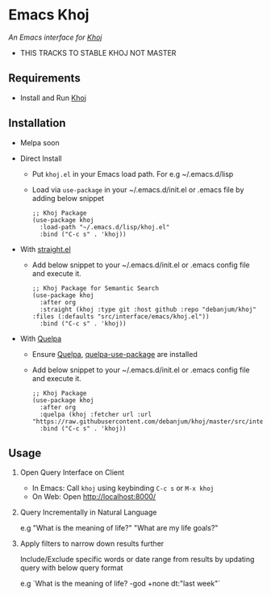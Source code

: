 * Emacs Khoj
  /An Emacs interface for [[https://github.com/debanjum/khoj][Khoj]]/
+ THIS TRACKS TO STABLE KHOJ NOT MASTER
** Requirements
   - Install and Run [[https://github.com/debanjum/khoj][Khoj]]

** Installation
   - Melpa soon

   - Direct Install
     - Put ~khoj.el~ in your Emacs load path. For e.g ~/.emacs.d/lisp

     - Load via ~use-package~ in your ~/.emacs.d/init.el or .emacs file by adding below snippet
       #+begin_src elisp
         ;; Khoj Package
         (use-package khoj
           :load-path "~/.emacs.d/lisp/khoj.el"
           :bind ("C-c s" . 'khoj))
       #+end_src

   - With [[https://github.com/raxod502/straight.el][straight.el]]
     - Add below snippet to your ~/.emacs.d/init.el or .emacs config file and execute it.
       #+begin_src elisp
         ;; Khoj Package for Semantic Search
         (use-package khoj
           :after org
           :straight (khoj :type git :host github :repo "debanjum/khoj" :files (:defaults "src/interface/emacs/khoj.el"))
           :bind ("C-c s" . 'khoj))
       #+end_src

   - With [[https://github.com/quelpa/quelpa#installation][Quelpa]]
     - Ensure [[https://github.com/quelpa/quelpa#installation][Quelpa]], [[https://github.com/quelpa/quelpa-use-package#installation][quelpa-use-package]] are installed
     - Add below snippet to your ~/.emacs.d/init.el or .emacs config file and execute it.
       #+begin_src elisp
         ;; Khoj Package
         (use-package khoj
           :after org
           :quelpa (khoj :fetcher url :url "https://raw.githubusercontent.com/debanjum/khoj/master/src/interface/emacs/khoj.el")
           :bind ("C-c s" . 'khoj))
       #+end_src

** Usage
   1. Open Query Interface on Client

       - In Emacs: Call ~khoj~ using keybinding ~C-c s~ or ~M-x khoj~
       - On Web: Open http://localhost:8000/

   2. Query Incrementally in Natural Language

      e.g "What is the meaning of life?" "What are my life goals?"

   3. Apply filters to narrow down results further

      Include/Exclude specific words or date range from results by updating query with below query format

      e.g `What is the meaning of life? -god +none dt:"last week"`
